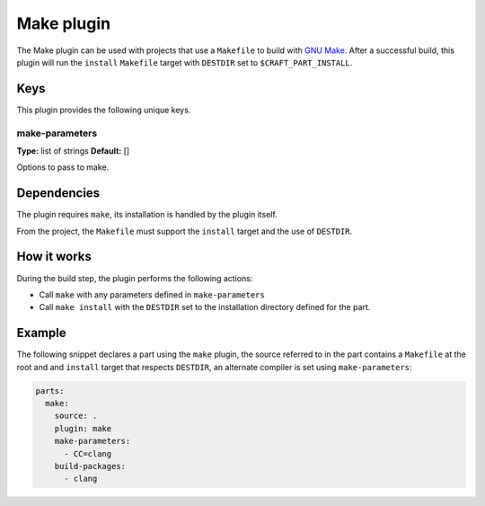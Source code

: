 .. _craft_parts_make_plugin:

Make plugin
===========

The Make plugin can be used with projects that use a ``Makefile`` to
build with `GNU Make`_. After a successful build, this plugin will run
the ``install`` ``Makefile`` target with ``DESTDIR`` set to
``$CRAFT_PART_INSTALL``.

Keys
----

This plugin provides the following unique keys.

make-parameters
~~~~~~~~~~~~~~~
**Type:** list of strings
**Default:** []

Options to pass to make.


Dependencies
------------

The plugin requires ``make``, its installation is handled by the
plugin itself.

From the project, the ``Makefile`` must support the ``install`` target
and the use of ``DESTDIR``.


How it works
------------

During the build step, the plugin performs the following actions:

* Call ``make`` with any parameters defined in ``make-parameters``
* Call ``make install`` with the ``DESTDIR`` set to the installation
  directory defined for the part.

Example
-------

The following snippet declares a part using the ``make`` plugin, the
source referred to in the part contains a ``Makefile`` at the root and
and ``install`` target that respects ``DESTDIR``, an alternate compiler
is set using ``make-parameters``:

.. code-block:: yaml

    parts:
      make:
        source: .
        plugin: make
        make-parameters:
          - CC=clang
        build-packages:
          - clang

.. _GNU Make: https://www.gnu.org/software/make/

